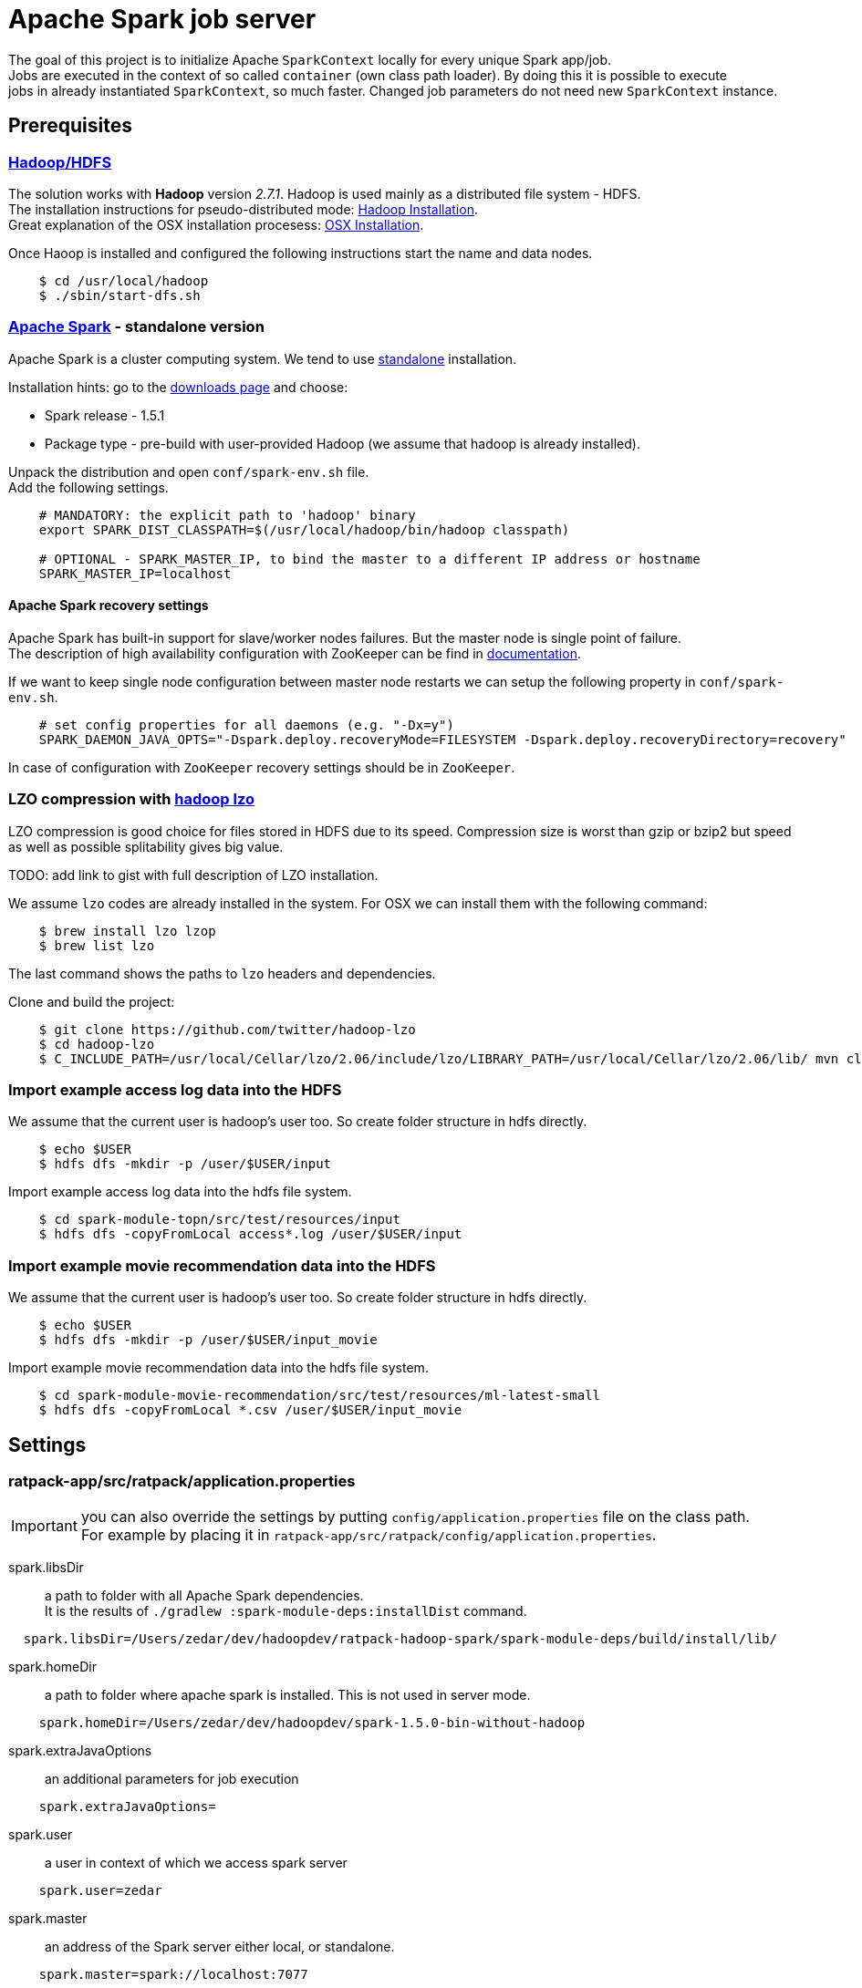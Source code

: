 = Apache Spark job server
:hardbreaks:

The goal of this project is to initialize Apache `SparkContext` locally for every unique Spark app/job.
Jobs are executed in the context of so called `container` (own class path loader). By doing this it is possible to execute
jobs in already instantiated `SparkContext`, so much faster. Changed job parameters do not need new `SparkContext` instance.


== Prerequisites

=== http://hadoop.apache.org/docs/current/[Hadoop/HDFS]

The solution works with **Hadoop** version _2.7.1_. Hadoop is used mainly as a distributed file system - HDFS.
The installation instructions for pseudo-distributed mode: http://hadoop.apache.org/docs/current/hadoop-project-dist/hadoop-common/SingleCluster.html#Pseudo-Distributed_Operation[Hadoop Installation].
Great explanation of the OSX installation procesess: http://joeyoung.io/installing-hadoop-and-yarn-on-os-x-trials-troubleshooting-and-work-arounds/[OSX Installation].

Once Haoop is installed and configured the following instructions start the name and data nodes.

----
    $ cd /usr/local/hadoop
    $ ./sbin/start-dfs.sh
----    
    
=== http://spark.apache.org[Apache Spark] - standalone version

Apache Spark is a cluster computing system. We tend to use http://spark.apache.org/docs/latest/spark-standalone.html[standalone] installation.

Installation hints: go to the http://spark.apache.org/downloads.html[downloads page] and choose:

* Spark release - 1.5.1
* Package type - pre-build with user-provided Hadoop (we assume that hadoop is already installed).

Unpack the distribution and open `conf/spark-env.sh` file. 
Add the following settings.

----
    # MANDATORY: the explicit path to 'hadoop' binary
    export SPARK_DIST_CLASSPATH=$(/usr/local/hadoop/bin/hadoop classpath)

    # OPTIONAL - SPARK_MASTER_IP, to bind the master to a different IP address or hostname
    SPARK_MASTER_IP=localhost
----

==== Apache Spark recovery settings

Apache Spark has built-in support for slave/worker nodes failures. But the master node is single point of failure.
The description of high availability configuration with ZooKeeper can be find in http://spark.apache.org/docs/latest/spark-standalone.html#high-availability[documentation].

If we want to keep single node configuration between master node restarts we can setup the following property in `conf/spark-env.sh`.

----
    # set config properties for all daemons (e.g. "-Dx=y")
    SPARK_DAEMON_JAVA_OPTS="-Dspark.deploy.recoveryMode=FILESYSTEM -Dspark.deploy.recoveryDirectory=recovery"
----

In case of configuration with `ZooKeeper` recovery settings should be in `ZooKeeper`. 

=== LZO compression with https://github.com/twitter/hadoop-lzo[hadoop lzo]

LZO compression is good choice for files stored in HDFS due to its speed. Compression size is worst than gzip or bzip2 but speed
as well as possible splitability gives big value.

TODO: add link to gist with full description of LZO installation.

We assume `lzo` codes are already installed in the system. For OSX we can install them with the following command:
----
    $ brew install lzo lzop
    $ brew list lzo
----
The last command shows the paths to `lzo` headers and dependencies.

Clone and build the project:
----
    $ git clone https://github.com/twitter/hadoop-lzo
    $ cd hadoop-lzo
    $ C_INCLUDE_PATH=/usr/local/Cellar/lzo/2.06/include/lzo/LIBRARY_PATH=/usr/local/Cellar/lzo/2.06/lib/ mvn clean install
----

=== Import example access log data into the HDFS

We assume that the current user is hadoop's user too. So create folder structure in hdfs directly. 

----
    $ echo $USER
    $ hdfs dfs -mkdir -p /user/$USER/input
----

Import example access log data into the hdfs file system.

----
    $ cd spark-module-topn/src/test/resources/input
    $ hdfs dfs -copyFromLocal access*.log /user/$USER/input
----

=== Import example movie recommendation data into the HDFS

We assume that the current user is hadoop's user too. So create folder structure in hdfs directly. 

----
    $ echo $USER
    $ hdfs dfs -mkdir -p /user/$USER/input_movie
----

Import example movie recommendation data into the hdfs file system.

----
    $ cd spark-module-movie-recommendation/src/test/resources/ml-latest-small
    $ hdfs dfs -copyFromLocal *.csv /user/$USER/input_movie
----

== Settings


=== ratpack-app/src/ratpack/application.properties

IMPORTANT: you can also override the settings by putting `config/application.properties` file on the class path. 
For example by placing it in `ratpack-app/src/ratpack/config/application.properties`.

spark.libsDir:: a path to folder with all Apache Spark dependencies. 
It is the results of `./gradlew :spark-module-deps:installDist` command.
----
  spark.libsDir=/Users/zedar/dev/hadoopdev/ratpack-hadoop-spark/spark-module-deps/build/install/lib/
----

spark.homeDir:: a path to folder where apache spark is installed. This is not used in server mode.
----
    spark.homeDir=/Users/zedar/dev/hadoopdev/spark-1.5.0-bin-without-hadoop
----

spark.extraJavaOptions:: an additional parameters for job execution
----
    spark.extraJavaOptions=
----

spark.user:: a user in context of which we access spark server
----
    spark.user=zedar
----

spark.master:: an address of the Spark server either local, or standalone.
----
    spark.master=spark://localhost:7077
----

If Spark is configured in High Availability, all the master nodes should be put in one line
----
    spark.master=spark://master.server1:9077,master.server2:9077
----

spark.maxCoresPerTask:: a maximum number of cores to be used by one Spark job. Default value is `2`.
----
    spark.maxCoresPerTask=2
----

spark.fileSystemHost:: a HDFS file system server
----
    spark.fileSystemHost=localhost
----

spark.fileSystemPort:: a HDFS file system port
----
    spark.fileSystemPort=54310
----

=== ratpack-app/src/ratpack/sparkjobs.properties

IMPORTANT: you can also override the settings by putting `config/sparkjobs.properties` file on the class path. For example by
placing it in `ratpack-app/src/ratpack/config/sparkjobs.properties`.

job.jarPaths[n]:: a collection of paths with jars that should be put on the SparkContext's classpath
----
    job.jarPaths[0]=/Users/zedar/dev/hadoopdev/ratpack-spark-job-server/spark-module-topn/build/libs/
    job.jarPaths[1]=/Users/zedar/dev/hadoopdev/ratpack-spark-job-server/spark-module-movie-recommendation/build/libs/
----

job.classNames[n]:: all the jars that contain the class names should be transfered with SparkContext
----
    job.classNames[0]=spark.jobserver.JobAPI
----

job.jobs:: a definition of jobs code names to their class names. 
The class names indicate the jars that should be transferred with SparkContext.
----
    job.jobs=TOPN=spark.func.topn.TopNApp,MOVIEREC=spark.func.movierecommendation.MovieRecommendationApp
----

== Spark and multiple SparkContexts in the same JVM

The 1.5 Apache Spark version assumes that there is only one instance of the `SparkContext` per JVM. 
Even if it is possible to set property `spark.driver.allowMultipleContexts` to `true`, exceptions are thrown:
----
    org.apache.spark.SparkException: Failed to get broadcast
----
That is the reason why containers share the `SparkContext` between all jobs and job requests.

See the discussion https://issues.apache.org/jira/browse/SPARK-2243[SPARK-2243].

== Spark Job Container

Apache Spark jobs are executed in their own containers, that share one/common instance of the `SparkContext`.
Initialization of `SparkContext` is expensive and has to be one threaded. 
So all requests to the same container have to wait for `SparkContext` initialization.

A container loads all dependecies throughout own class loader. 
Then conflicts between Ratpack and Spark `jars` are then eliminated.

== Build and run the job server

Module: *spark-module-deps*:: all dependencies necessary to execute Spark jobs. They are not included directly in 
Ratpack application because of so many conflicts. 
They are loaded in seperate class loader used by so called _containers_ holding _SparkContext_.

Module: *spark-module-topn*:: implementation of calculating the most active N users based on the specific access log.

Module: *spark-module-movie-recommendation*:: implementation of movie recommendation algorithm. 
Algorithm uses Spark MLib (Machine Learning Library) and finds the best movies for the given user.

Module: *ratpack-app*:: the server with endpoints to execute Spark jobs

Every Spark job is executed in separate `Container`. There is a hirarchy of class loaders. The common (root) class loader 
with all Apache Spark dependencies. Every `Container` has its own class loader with common (root) set as parent.

Starting the server with building all dependencies:
----
    $ ./gradlew run
----
Starting and executing the **TopN** job:
----
    $ curl -XPOST -H "Content-Type: application/json" -d '{"mode": "SYNC", "codeName": "TOPN", "params": [{"name": "inputDir", "value": "/user/zedar/input"}, {"name": "outputDir", "value": "/user/zedar/output"}, {"name": "limit", "value": 5}, {"name": "dateFrom", "value": "2015-07-13"}, {"name": "dateTo", "value": "2015-11-30"}]}' http://localhost:5050/v1/spark/jobs
----
Note, that the first execution of the job could take more time and, it is very important, blocks the other executions of the same job.
This is, because initialization of Spark Job on the Spark server, deployment of the application in the claster takes some time.
The next job executions should be much faster.

Starting and executing the *MovieRecommendation* job:
----
    $ curl -XPOST -H "Content-Type: application/json" -d '{"mode": "SYNC", "codeName": "MOVIEREC", "params": [{"name": "inputDir", "value": "/user/zedar/input_movie"}, {"name": "outputDir", "value": "/user/zedar/output_movie"}, {"name": "userId", "value": 12}, {"name": "limit", "value": 15}]}' http://localhost:5050/v1/spark/jobs
----
Starting and executing any of the registered jobs:
----
    $ curl -v -XPOST -H "Content-Type: application/json" -d '{"mode": "SYNC", "codeName": "TOPN", "params":[{"name": "name1", "value": "value1"}]}' http://localhost:5050/v1/spark/jobs
----
== Job Server API

link:https://rawgit.com/zedar/ratpack-spark-job-server/master/ratpack-app/docs/apidef/html5/index.html[Spark JobServer API Specification]

== Spark module/job interface

Spark modules are gradle subprojects. They are java libraries (jars) with dependencies to `spark-core` and `spark-mlib`.
Spark modules have to provide a class implementing `spark.jobserver.JobApi` interface.